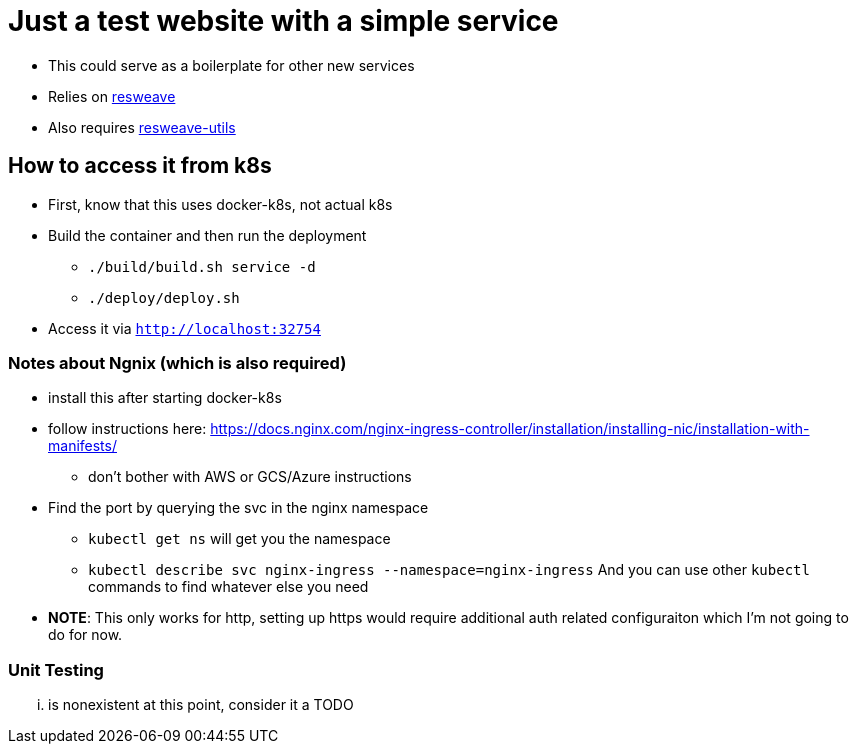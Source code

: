 = Just a test website with a simple service

* This could serve as a boilerplate for other new services
* Relies on https://github.com/mortedecai/resweave[resweave]
* Also requires https://github.com/keithpaterson/resweave-utils[resweave-utils]

== How to access it from k8s

* First, know that this uses docker-k8s, not actual k8s
* Build the container and then run the deployment
** `./build/build.sh service -d`
** `./deploy/deploy.sh`
* Access it via `http://localhost:32754`

=== Notes about Ngnix (which is also required)

* install this after starting docker-k8s
* follow instructions here:
  https://docs.nginx.com/nginx-ingress-controller/installation/installing-nic/installation-with-manifests/
** don't bother with AWS or GCS/Azure instructions
* Find the port by querying the svc in the nginx namespace
** `kubectl get ns` will get you the namespace
** `kubectl describe svc nginx-ingress --namespace=nginx-ingress`
    And you can use other `kubectl` commands to find whatever else you need
* **NOTE**: This only works for http, setting up https would require additional auth related configuraiton
  which I'm not going to do for now.

=== Unit Testing
... is nonexistent at this point, consider it a TODO
